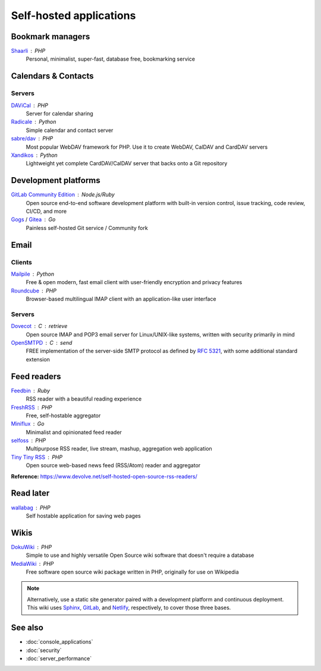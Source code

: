 Self-hosted applications
========================

Bookmark managers
-----------------

`Shaarli`__ : PHP
  Personal, minimalist, super-fast, database free, bookmarking service

  __ https://github.com/shaarli/Shaarli

Calendars & Contacts
--------------------

Servers
^^^^^^^

`DAViCal`__ : PHP
  Server for calendar sharing

  __ https://www.davical.org/

`Radicale`__ : Python
  Simple calendar and contact server

  __ https://radicale.org/

`sabre/dav`__ : PHP
  Most popular WebDAV framework for PHP. Use it to create WebDAV, CalDAV and
  CardDAV servers

  __ http://sabre.io/

`Xandikos`__ : Python
  Lightweight yet complete CardDAV/CalDAV server that backs onto a Git
  repository

  __ https://www.xandikos.org/

Development platforms
---------------------

`GitLab Community Edition`__ : Node.js/Ruby
  Open source end-to-end software development platform with built-in version
  control, issue tracking, code review, CI/CD, and more

  __ https://gitlab.com/gitlab-org/gitlab-ce/

`Gogs`__ / `Gitea`__ : Go
  Painless self-hosted Git service / Community fork

  __ https://gogs.io
  __ https://gitea.io

Email
-----

Clients
^^^^^^^

`Mailpile`__ : Python
  Free & open modern, fast email client with user-friendly encryption and
  privacy features

  __ https://www.mailpile.is/

`Roundcube`__ : PHP
  Browser-based multilingual IMAP client with an application-like user interface

  __ https://roundcube.net/

Servers
^^^^^^^

`Dovecot`__ : C : retrieve
  Open source IMAP and POP3 email server for Linux/UNIX-like systems, written
  with security primarily in mind

  __ https://dovecot.org/

`OpenSMTPD`__ : C : send
  FREE implementation of the server-side SMTP protocol as defined by :RFC:`5321`,
  with some additional standard extension

  __ https://www.opensmtpd.org/

Feed readers
------------

`Feedbin`__ : Ruby
  RSS reader with a beautiful reading experience

  __ https://feedbin.com/

`FreshRSS`__ : PHP
  Free, self-hostable aggregator

  __ https://freshrss.org/

`Miniflux`__ : Go
  Minimalist and opinionated feed reader

  __ https://miniflux.app

`selfoss`__ : PHP
  Multipurpose RSS reader, live stream, mashup, aggregation web application

  __ https://selfoss.aditu.de/

`Tiny Tiny RSS`__ : PHP
  Open source web-based news feed (RSS/Atom) reader and aggregator

  __ https://tt-rss.org

**Reference:** https://www.devolve.net/self-hosted-open-source-rss-readers/

Read later
----------

`wallabag`__ : PHP
  Self hostable application for saving web pages

  __ https://wallabag.org/en

Wikis
-----

`DokuWiki`__ : PHP
  Simple to use and highly versatile Open Source wiki software that doesn't
  require a database

  __ https://www.dokuwiki.org/dokuwiki

`MediaWiki`__ : PHP
  Free software open source wiki package written in PHP, originally for use on
  Wikipedia

  __ https://www.mediawiki.org/wiki/MediaWiki

.. note::
   Alternatively, use a static site generator paired with a development
   platform and continuous deployment. This wiki uses `Sphinx`__, `GitLab`__,
   and `Netlify`__, respectively, to cover those three bases.

   __ http://www.sphinx-doc.org
   __ https://gitlab.com
   __ https://www.netlify.com

See also
--------

- :doc:`console_applications`
- :doc:`security`
- :doc:`server_performance`
